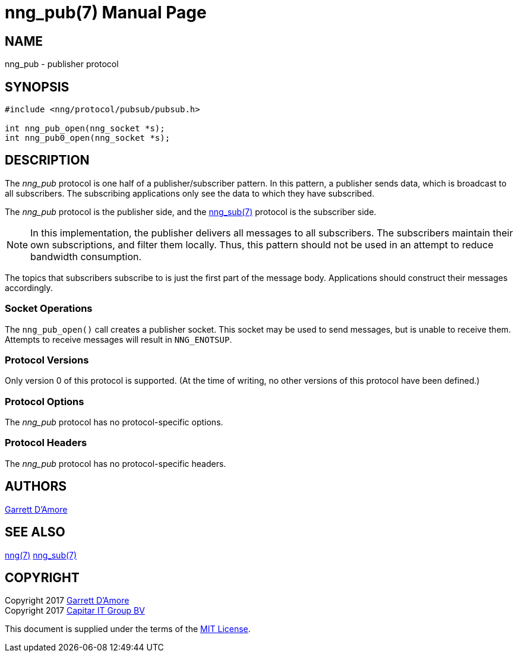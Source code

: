 nng_pub(7)
==========
:doctype: manpage
:manmanual: nng
:mansource: nng
:icons: font
:source-highlighter: pygments
:copyright: Copyright 2017 Garrett D'Amore <garrett@damore.org> \
            Copyright 2017 Capitar IT Group BV <info@capitar.com> \
            This software is supplied under the terms of the MIT License, a \
            copy of which should be located in the distribution where this \
            file was obtained (LICENSE.txt).  A copy of the license may also \
            be found online at https://opensource.org/licenses/MIT.

NAME
----
nng_pub - publisher protocol

SYNOPSIS
--------

[source,c]
----------
#include <nng/protocol/pubsub/pubsub.h>

int nng_pub_open(nng_socket *s);
int nng_pub0_open(nng_socket *s);

----------

DESCRIPTION
-----------

The _nng_pub_ protocol is one half of a publisher/subscriber pattern.
In this pattern, a publisher sends data, which is broadcast to all
subscribers.  The subscribing applications only see the data to which
they have subscribed.

The _nng_pub_ protocol is the publisher side, and the
<<nng_sub.adoc#,nng_sub(7)>> protocol is the subscriber side.

NOTE: In this implementation, the publisher delivers all messages to all
subscribers. The subscribers maintain their own subscriptions, and filter
them locally.  Thus, this pattern should not be used in an attempt to
reduce bandwidth consumption.

The topics that subscribers subscribe to is just the first part of
the message body.  Applications should construct their messages
accordingly.

Socket Operations
~~~~~~~~~~~~~~~~~

The `nng_pub_open()` call creates a publisher socket.  This socket
may be used to send messages, but is unable to receive them.  Attempts
to receive messages will result in `NNG_ENOTSUP`.

Protocol Versions
~~~~~~~~~~~~~~~~~

Only version 0 of this protocol is supported.  (At the time of writing,
no other versions of this protocol have been defined.)

Protocol Options
~~~~~~~~~~~~~~~~

The _nng_pub_ protocol has no protocol-specific options.

Protocol Headers
~~~~~~~~~~~~~~~~

The _nng_pub_ protocol has no protocol-specific headers.
    
AUTHORS
-------
link:mailto:garrett@damore.org[Garrett D'Amore]

SEE ALSO
--------
<<nng.adoc#,nng(7)>>
<<nng_sub.adoc#,nng_sub(7)>>

COPYRIGHT
---------

Copyright 2017 mailto:garrett@damore.org[Garrett D'Amore] +
Copyright 2017 mailto:info@capitar.com[Capitar IT Group BV]

This document is supplied under the terms of the
https://opensource.org/licenses/LICENSE.txt[MIT License].
